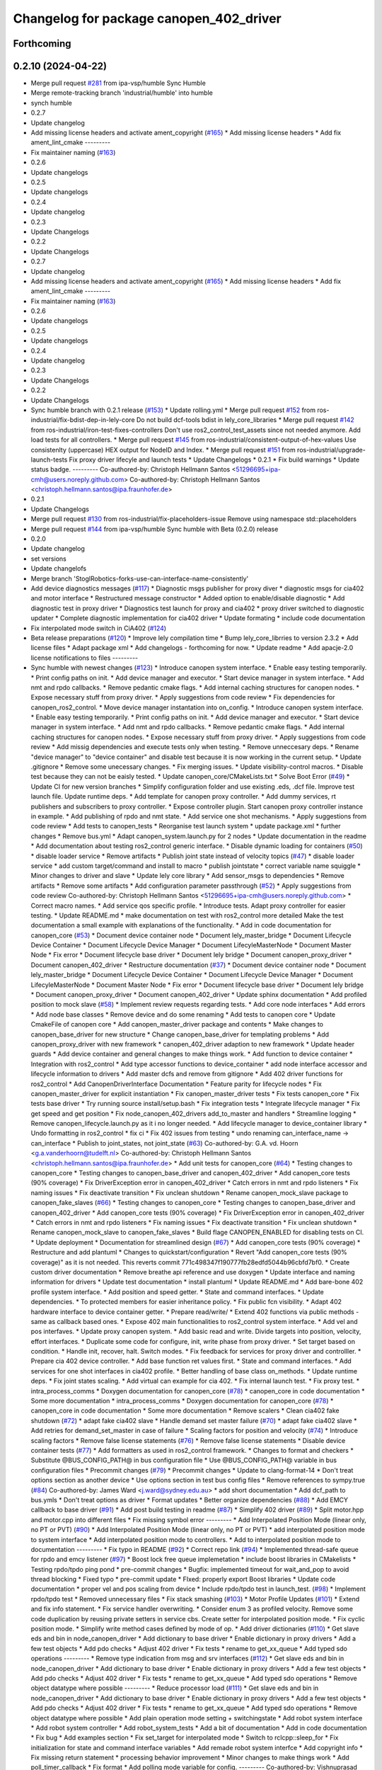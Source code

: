 ^^^^^^^^^^^^^^^^^^^^^^^^^^^^^^^^^^^^^^^^
Changelog for package canopen_402_driver
^^^^^^^^^^^^^^^^^^^^^^^^^^^^^^^^^^^^^^^^

Forthcoming
-----------

0.2.10 (2024-04-22)
-------------------
* Merge pull request `#281 <https://github.com/ros-industrial/ros2_canopen/issues/281>`_ from ipa-vsp/humble
  Sync Humble
* Merge remote-tracking branch 'industrial/humble' into humble
* synch humble
* 0.2.7
* Update changelog
* Add missing license headers and activate ament_copyright (`#165 <https://github.com/ros-industrial/ros2_canopen/issues/165>`_)
  * Add missing license headers
  * Add fix ament_lint_cmake
  ---------
* Fix maintainer naming (`#163 <https://github.com/ros-industrial/ros2_canopen/issues/163>`_)
* 0.2.6
* Update changelogs
* 0.2.5
* Update changelogs
* 0.2.4
* Update changelog
* 0.2.3
* Update Changelogs
* 0.2.2
* Update Changelogs
* 0.2.7
* Update changelog
* Add missing license headers and activate ament_copyright (`#165 <https://github.com/ros-industrial/ros2_canopen/issues/165>`_)
  * Add missing license headers
  * Add fix ament_lint_cmake
  ---------
* Fix maintainer naming (`#163 <https://github.com/ros-industrial/ros2_canopen/issues/163>`_)
* 0.2.6
* Update changelogs
* 0.2.5
* Update changelogs
* 0.2.4
* Update changelog
* 0.2.3
* Update Changelogs
* 0.2.2
* Update Changelogs
* Sync humble branch with 0.2.1 release  (`#153 <https://github.com/ros-industrial/ros2_canopen/issues/153>`_)
  * Update rolling.yml
  * Merge pull request `#152 <https://github.com/ros-industrial/ros2_canopen/issues/152>`_ from ros-industrial/fix-bdist-dep-in-lely-core
  Do not build dcf-tools bdist in lely_core_libraries
  * Merge pull request `#142 <https://github.com/ros-industrial/ros2_canopen/issues/142>`_ from ros-industrial/iron-test-fixes-controllers
  Don't use ros2_control_test_assets since not needed anymore. Add load tests for all controllers.
  * Merge pull request `#145 <https://github.com/ros-industrial/ros2_canopen/issues/145>`_ from ros-industrial/consistent-output-of-hex-values
  Use consistenlty (uppercase) HEX output for NodeID and Index.
  * Merge pull request `#151 <https://github.com/ros-industrial/ros2_canopen/issues/151>`_ from ros-industrial/upgrade-launch-tests
  Fix proxy driver lifecyle and launch tests
  * Update Changelogs
  * 0.2.1
  * Fix build warnings
  * Update status badge.
  ---------
  Co-authored-by: Christoph Hellmann Santos <51296695+ipa-cmh@users.noreply.github.com>
  Co-authored-by: Christoph Hellmann Santos <christoph.hellmann.santos@ipa.fraunhofer.de>
* 0.2.1
* Update Changelogs
* Merge pull request `#130 <https://github.com/ros-industrial/ros2_canopen/issues/130>`_ from ros-industrial/fix-placeholders-issue
  Remove using namespace std::placeholders
* Merge pull request `#144 <https://github.com/ros-industrial/ros2_canopen/issues/144>`_ from ipa-vsp/humble
  Sync humble with Beta (0.2.0) release
* 0.2.0
* Update changelog
* set versions
* Update changelofs
* Merge branch 'StoglRobotics-forks-use-can-interface-name-consistently'
* Add device diagnostics messages (`#117 <https://github.com/ros-industrial/ros2_canopen/issues/117>`_)
  * Diagnostic msgs publisher for proxy diver
  * diagnostic msgs for cia402 and motor interface
  * Restructured message constructor
  * Added option to enable/disable diagnostic
  * Add diagnostic test in proxy driver
  * Diagnostics test launch for proxy and cia402
  * proxy driver switched to diagnostic updater
  * Complete diagnostic implementation for cia402  driver
  * Update formating
  * include code documentation
* Fix interpolated mode switch in CiA402 (`#124 <https://github.com/ros-industrial/ros2_canopen/issues/124>`_)
* Beta release preparations (`#120 <https://github.com/ros-industrial/ros2_canopen/issues/120>`_)
  * Improve lely compilation time
  * Bump lely_core_librries to version 2.3.2
  * Add license files
  * Adapt package xml
  * Add changelogs - forthcoming for now.
  * Update readme
  * Add apacje-2.0 license notifications to files
  ---------
* Sync humble with newest changes (`#123 <https://github.com/ros-industrial/ros2_canopen/issues/123>`_)
  * Introduce canopen system interface.
  * Enable easy testing temporarily.
  * Print config paths on init.
  * Add device manager and executor.
  * Start device manager in system interface.
  * Add nmt and rpdo callbacks.
  * Remove pedantic cmake flags.
  * Add internal caching structures for canopen nodes.
  * Expose necessary stuff from proxy driver.
  * Apply suggestions from code review
  * Fix dependencies for canopen_ros2_control.
  * Move device manager instantation into on_config.
  * Introduce canopen system interface.
  * Enable easy testing temporarily.
  * Print config paths on init.
  * Add device manager and executor.
  * Start device manager in system interface.
  * Add nmt and rpdo callbacks.
  * Remove pedantic cmake flags.
  * Add internal caching structures for canopen nodes.
  * Expose necessary stuff from proxy driver.
  * Apply suggestions from code review
  * Add missig dependencies and execute tests only when testing.
  * Remove unneccesary deps.
  * Rename "device manager" to "device container" and disable test because it is now working in the current setup.
  * Update .gitignore
  * Remove some unecessary changes.
  * Fix merging issues.
  * Update visibility-control macros.
  * Disable test because they can not be eaisly tested.
  * Update canopen_core/CMakeLists.txt
  * Solve Boot Error (`#49 <https://github.com/ros-industrial/ros2_canopen/issues/49>`_)
  * Update CI for new version branches
  * Simplify configuration folder and use existing .eds, .dcf file. Improve test launch file. Update runtime deps.
  * Add template for canopen proxy controller.
  * Add dummy services, rt publishers and subscribers to proxy controller.
  * Expose controller plugin. Start canopen proxy controller instance in example.
  * Add publishing of rpdo and nmt state.
  * Add service one shot mechanisms.
  * Apply suggestions from code review
  * Add tests to canopen_tests
  * Reorganise test launch system
  * update package.xml
  * further changes
  * Remove bus.yml
  * Adapt canopen_system.launch.py for 2 nodes
  * Update documentation in the readme
  * Add documentation about testing ros2_control generic interface.
  * Disable dynamic loading for containers (`#50 <https://github.com/ros-industrial/ros2_canopen/issues/50>`_)
  * disable loader service
  * Remove artifacts
  * Publish joint state instead of velocity topics (`#47 <https://github.com/ros-industrial/ros2_canopen/issues/47>`_)
  * disable loader service
  * add custom target/command and install to macro
  * publish jointstate
  * correct variable name squiggle
  * Minor changes to driver and slave
  * Update lely core library
  * Add sensor_msgs to dependencies
  * Remove artifacts
  * Remove some artifacts
  * Add configuration parameter passthrough (`#52 <https://github.com/ros-industrial/ros2_canopen/issues/52>`_)
  * Apply suggestions from code review
  Co-authored-by: Christoph Hellmann Santos <51296695+ipa-cmh@users.noreply.github.com>
  * Correct macro names.
  * Add service qos specific profile.
  * Introduce tests. Adapt proxy controller for easier testing.
  * Update README.md
  * make documentation on test with ros2_control more detailed
  Make the test documentation a small example with explanations of the functionality.
  * Add in code documentation for canopen_core (`#53 <https://github.com/ros-industrial/ros2_canopen/issues/53>`_)
  * Document device container node
  * Document lely_master_bridge
  * Document Lifecycle Device Container
  * Document Lifecycle Device Manager
  * Document LifecyleMasterNode
  * Document Master Node
  * Fix error
  * Document lifecycle base driver
  * Document lely bridge
  * Document canopen_proxy_driver
  * Document canopen_402_driver
  * Restructure documentation (`#37 <https://github.com/ros-industrial/ros2_canopen/issues/37>`_)
  * Document device container node
  * Document lely_master_bridge
  * Document Lifecycle Device Container
  * Document Lifecycle Device Manager
  * Document LifecyleMasterNode
  * Document Master Node
  * Fix error
  * Document lifecycle base driver
  * Document lely bridge
  * Document canopen_proxy_driver
  * Document canopen_402_driver
  * Update sphinx documentation
  * Add profiled position to mock slave (`#58 <https://github.com/ros-industrial/ros2_canopen/issues/58>`_)
  * Implement review requests regarding tests.
  * Add core node interfaces
  * Add errors
  * Add node base classes
  * Remove device and do some renaming
  * Add tests to canopen core
  * Update CmakeFile of canopen core
  * Add canopen_master_driver package and contents
  * Make changes to canopen_base_driver for new structure
  * Change canopen_base_driver for templating problems
  * Add canopen_proxy_driver with new framework
  * canopen_402_driver adaption to new framework
  * Update header guards
  * Add device container and general changes to make things work.
  * Add function to device container
  * Integration with ros2_control
  * Add type accessor functions to device_container
  * add node interface accessor  and lifecycle information to drivers
  * Add master dcfs and remove from gitignore
  * Add 402 driver functions for ros2_control
  * Add CanopenDriverInterface Documentation
  * Feature parity for lifecycle nodes
  * Fix canopen_master_driver for explicit instantiation
  * Fix canopen_master_driver tests
  * Fix tests canopen_core
  * Fix tests base driver
  * Try running source install/setup.bash
  * Fix integration tests
  * Integrate lifecycle manager
  * Fix get speed and get position
  * Fix node_canopen_402_drivers add_to_master and handlers
  * Streamline logging
  * Remove canopen_lifecycle.launch.py as it i no longer needed.
  * Add lifecycle manager to device_container library
  * Undo formatting in ros2_control
  * fix ci
  * Fix 402 issues from testing
  * undo renaming can_interface_name -> can_interface
  * Publish to joint_states, not joint_state (`#63 <https://github.com/ros-industrial/ros2_canopen/issues/63>`_)
  Co-authored-by: G.A. vd. Hoorn <g.a.vanderhoorn@tudelft.nl>
  Co-authored-by: Christoph Hellmann Santos <christoph.hellmann.santos@ipa.fraunhofer.de>
  * Add unit tests for canopen_core (`#64 <https://github.com/ros-industrial/ros2_canopen/issues/64>`_)
  * Testing changes to canopen_core
  * Testing changes to canopen_base_driver and canopen_402_driver
  * Add canopen_core tests (90% coverage)
  * Fix DriverException error in canopen_402_driver
  * Catch errors in nmt and rpdo listeners
  * Fix naming issues
  * Fix deactivate transition
  * Fix unclean shutdown
  * Rename canopen_mock_slave package to canopen_fake_slaves (`#66 <https://github.com/ros-industrial/ros2_canopen/issues/66>`_)
  * Testing changes to canopen_core
  * Testing changes to canopen_base_driver and canopen_402_driver
  * Add canopen_core tests (90% coverage)
  * Fix DriverException error in canopen_402_driver
  * Catch errors in nmt and rpdo listeners
  * Fix naming issues
  * Fix deactivate transition
  * Fix unclean shutdown
  * Rename canopen_mock_slave to canopen_fake_slaves
  * Build flage CANOPEN_ENABLED for disabling tests on CI.
  * Update deployment
  * Documentation for streamlined design (`#67 <https://github.com/ros-industrial/ros2_canopen/issues/67>`_)
  * Add canopen_core tests (90% coverage)
  * Restructure and add plantuml
  * Changes to quickstart/configuration
  * Revert "Add canopen_core tests (90% coverage)" as it is not needed.
  This reverts commit 771c498347f190777fb28edfd5044b96cbfd7bf0.
  * Create custom driver documentation
  * Remove breathe api reference and use doxygen
  * Update interface and naming information for drivers
  * Update  test documentation
  * install plantuml
  * Update README.md
  * Add bare-bone 402 profile system interface.
  * Add position and speed getter.
  * State and command interfaces.
  * Update dependencies.
  * To protected members for easier inheritance policy.
  * Fix public fcn visibility.
  * Adapt 402 hardware interface to device container getter.
  * Prepare read/write/
  * Extend 402 functions via public methods - same as callback based ones.
  * Expose 402 main functionalities to ros2_control system interface.
  * Add vel and pos interfaves.
  * Update proxy canopen system.
  * Add basic read and write. Divide targets into position, velocity, effort interfaces.
  * Duplicate some code for configure, init, write phase from proxy driver.
  * Set target based on condition.
  * Handle init, recover, halt. Switch modes.
  * Fix feedback for services for proxy driver and controlller.
  * Prepare cia 402 device controller.
  * Add base function ret values first.
  * State and command interfaces.
  * Add services for one shot interfaces in cia402 profile.
  * Better handling of base class on_methods.
  * Update runtime deps.
  * Fix joint states scaling.
  * Add virtual can example for cia 402.
  * Fix internal launch test.
  * Fix proxy test.
  * intra_process_comms
  * Doxygen documentation for canopen_core (`#78 <https://github.com/ros-industrial/ros2_canopen/issues/78>`_)
  * canopen_core in code documentation
  * Some more documentation
  * intra_process_comms
  * Doxygen documentation for canopen_core (`#78 <https://github.com/ros-industrial/ros2_canopen/issues/78>`_)
  * canopen_core in code documentation
  * Some more documentation
  * Remove scalers
  * Clean cia402 fake shutdown (`#72 <https://github.com/ros-industrial/ros2_canopen/issues/72>`_)
  * adapt fake cia402 slave
  * Handle demand set master failure (`#70 <https://github.com/ros-industrial/ros2_canopen/issues/70>`_)
  * adapt fake cia402 slave
  * Add retries for demand_set_master in case of failure
  * Scaling factors for position and velocity (`#74 <https://github.com/ros-industrial/ros2_canopen/issues/74>`_)
  * Introduce scaling factors
  * Remove false license statements (`#76 <https://github.com/ros-industrial/ros2_canopen/issues/76>`_)
  * Remove false license statements
  * Disable device container tests (`#77 <https://github.com/ros-industrial/ros2_canopen/issues/77>`_)
  * Add formatters as used in ros2_control framework.
  * Changes to format and checkers
  * Substitute @BUS_CONFIG_PATH@ in bus configuration file
  * Use @BUS_CONFIG_PATH@ variable in bus configuration files
  * Precommit changes (`#79 <https://github.com/ros-industrial/ros2_canopen/issues/79>`_)
  * Precommit changes
  * Update to clang-format-14
  * Don't treat options section as another device
  * Use options section in test bus config files
  * Remove references to sympy.true (`#84 <https://github.com/ros-industrial/ros2_canopen/issues/84>`_)
  Co-authored-by: James Ward <j.ward@sydney.edu.au>
  * add short documentation
  * Add dcf_path to bus.ymls
  * Don't treat options as driver
  * Format updates
  * Better organize dependencies (`#88 <https://github.com/ros-industrial/ros2_canopen/issues/88>`_)
  * Add EMCY callback to base driver (`#91 <https://github.com/ros-industrial/ros2_canopen/issues/91>`_)
  * Add post build testing in readme (`#87 <https://github.com/ros-industrial/ros2_canopen/issues/87>`_)
  * Simplify 402 driver (`#89 <https://github.com/ros-industrial/ros2_canopen/issues/89>`_)
  * Split motor.hpp and motor.cpp into different files
  * Fix missing symbol error
  ---------
  * Add Interpolated Position Mode (linear only, no PT or PVT) (`#90 <https://github.com/ros-industrial/ros2_canopen/issues/90>`_)
  * Add Interpolated Position Mode (linear only, no PT or PVT)
  * add interpolated position mode to system interface
  * Add interpolated position mode to controllers.
  * Add to interpolated position mode to documentation
  ---------
  * Fix typo in README (`#92 <https://github.com/ros-industrial/ros2_canopen/issues/92>`_)
  * Correct repo link (`#94 <https://github.com/ros-industrial/ros2_canopen/issues/94>`_)
  * Implemented thread-safe queue for rpdo and emcy listener (`#97 <https://github.com/ros-industrial/ros2_canopen/issues/97>`_)
  * Boost lock free queue implemetation
  * include boost libraries in CMakelists
  * Testing rpdo/tpdo ping pond
  * pre-commit changes
  * Bugfix: implemented timeout for wait_and_pop to avoid thread blocking
  * Fixed typo
  * pre-commit update
  * FIxed: properly export Boost libraries
  * Update code documentation
  * proper vel and pos scaling from device
  * Include rpdo/tpdo test in launch_test. (`#98 <https://github.com/ros-industrial/ros2_canopen/issues/98>`_)
  * Implement rpdo/tpdo test
  * Removed unnecessary files
  * Fix stack smashing (`#103 <https://github.com/ros-industrial/ros2_canopen/issues/103>`_)
  * Motor Profile Updates (`#101 <https://github.com/ros-industrial/ros2_canopen/issues/101>`_)
  * Extend and fix info statement.
  * Fix service handler overwriting.
  * Consider enum 3 as profiled velocity. Remove some code duplication by reusing private setters in service cbs. Create setter for interpolated position mode.
  * Fix cyclic position mode.
  * Simplify write method cases defined by mode of op.
  * Add driver dictionaries (`#110 <https://github.com/ros-industrial/ros2_canopen/issues/110>`_)
  * Get slave eds and bin in node_canopen_driver
  * Add dictionary to base driver
  * Enable dictionary in proxy drivers
  * Add a few test objects
  * Add pdo checks
  * Adjust 402 driver
  * Fix tests
  * rename to get_xx_queue
  * Add typed sdo operations
  ---------
  * Remove type indication from msg and srv interfaces (`#112 <https://github.com/ros-industrial/ros2_canopen/issues/112>`_)
  * Get slave eds and bin in node_canopen_driver
  * Add dictionary to base driver
  * Enable dictionary in proxy drivers
  * Add a few test objects
  * Add pdo checks
  * Adjust 402 driver
  * Fix tests
  * rename to get_xx_queue
  * Add typed sdo operations
  * Remove object datatype where possible
  ---------
  * Reduce processor load (`#111 <https://github.com/ros-industrial/ros2_canopen/issues/111>`_)
  * Get slave eds and bin in node_canopen_driver
  * Add dictionary to base driver
  * Enable dictionary in proxy drivers
  * Add a few test objects
  * Add pdo checks
  * Adjust 402 driver
  * Fix tests
  * rename to get_xx_queue
  * Add typed sdo operations
  * Remove object datatype where possible
  * Add plain operation mode setting + switchingstate
  * Add robot system interface
  * Add robot system controller
  * Add robot_system_tests
  * Add a bit of documentation
  * Add in code documentation
  * Fix bug
  * Add examples section
  * Fix set_target for interpolated mode
  * Switch to rclcpp::sleep_for
  * Fix initialization for state and command interface variables
  * Add remade robot system interfce
  * Add copyright info
  * Fix missing return statement
  * processing behavior improvement
  * Minor changes to make things work
  * Add poll_timer_callback
  * Fix format
  * Add polling mode variable for config.
  ---------
  Co-authored-by: Vishnuprasad Prachandabhanu <vishnu.pbhat93@gmail.com>
  * Robot system interface (`#113 <https://github.com/ros-industrial/ros2_canopen/issues/113>`_)
  * Get slave eds and bin in node_canopen_driver
  * Add dictionary to base driver
  * Enable dictionary in proxy drivers
  * Add a few test objects
  * Add pdo checks
  * Adjust 402 driver
  * Fix tests
  * rename to get_xx_queue
  * Add typed sdo operations
  * Remove object datatype where possible
  * Add plain operation mode setting + switchingstate
  * Add robot system interface
  * Add robot system controller
  * Add robot_system_tests
  * Add a bit of documentation
  * Add in code documentation
  * Fix bug
  * Add examples section
  * Fix set_target for interpolated mode
  * Switch to rclcpp::sleep_for
  * Fix initialization for state and command interface variables
  * Add remade robot system interfce
  * Add copyright info
  * Fix missing return statement
  * processing behavior improvement
  * Minor changes to make things work
  * Add poll_timer_callback
  * Fix format
  * Add polling mode variable for config.
  ---------
  Co-authored-by: Vishnuprasad Prachandabhanu <vishnu.pbhat93@gmail.com>
  * Enable simplified bus.yml format (`#115 <https://github.com/ros-industrial/ros2_canopen/issues/115>`_)
  * Get slave eds and bin in node_canopen_driver
  * Add dictionary to base driver
  * Enable dictionary in proxy drivers
  * Add a few test objects
  * Add pdo checks
  * Adjust 402 driver
  * Fix tests
  * rename to get_xx_queue
  * Add typed sdo operations
  * Remove object datatype where possible
  * Add plain operation mode setting + switchingstate
  * Add robot system interface
  * Add robot system controller
  * Add robot_system_tests
  * Add a bit of documentation
  * Add in code documentation
  * Fix bug
  * Add examples section
  * Fix set_target for interpolated mode
  * Switch to rclcpp::sleep_for
  * Fix initialization for state and command interface variables
  * Add remade robot system interfce
  * Add copyright info
  * Fix missing return statement
  * processing behavior improvement
  * Minor changes to make things work
  * Add poll_timer_callback
  * Fix format
  * Add polling mode variable for config.
  * Add cogen
  * Add example usage for cogen
  * Remove explicit path
  ---------
  Co-authored-by: Vishnuprasad Prachandabhanu <vishnu.pbhat93@gmail.com>
  * add dedicated documentation for humble, rolling and iron
  ---------
  Co-authored-by: Lovro <lovro.ivanov@gmail.com>
  Co-authored-by: Denis Štogl <denis@stogl.de>
  Co-authored-by: Denis Štogl <denis@stoglrobotics.de>
  Co-authored-by: Dr.-Ing. Denis Štogl <denis.stogl@stoglrobotics.de>
  Co-authored-by: G.A. vd. Hoorn <g.a.vanderhoorn@tudelft.nl>
  Co-authored-by: Błażej Sowa <bsowa123@gmail.com>
  Co-authored-by: James Ward <james@robomo.co>
  Co-authored-by: James Ward <j.ward@sydney.edu.au>
  Co-authored-by: Chris Schindlbeck <chris.schindlbeck@gmail.com>
  Co-authored-by: Vishnuprasad Prachandabhanu <32260301+ipa-vsp@users.noreply.github.com>
  Co-authored-by: Vishnuprasad Prachandabhanu <vishnu.pbhat93@gmail.com>
* fix ament_export_libraries (`#45 <https://github.com/ros-industrial/ros2_canopen/issues/45>`_)
* Add lifecycle to service-based operation (`#34 <https://github.com/ros-industrial/ros2_canopen/issues/34>`_)
  * Add check if remote object already exists to avoid multiple objects with same target.
  * Renaming and changes to MasterNode
  * restrucutring for lifecycle support
  * changes to build
  * Add lifecycle to drivers, masters and add device manager
  * Add lifecycled operation canopen_core
  * Added non lifecycle stuff to canopen_core
  * Add lifecyle to canopen_base_driver
  * Add lifecycle to canopen_proxy_driver
  * restructured canopen_core for lifecycle support
  * restructured canopen_base_driver for lifecycle support
  * Restrucutured canopen_proxy_driver for lifecycle support
  * Restructured canopen_402_driver for lifecycle support
  * Add canopen_mock_slave add cia402 slave
  * add canopen_tests package for testing canopen stack
  * Disable linting for the moment and some foxy compat changes
  * Further changes for foxy compatability
* Fix remote object bug in canopen_402_driver. (`#40 <https://github.com/ros-industrial/ros2_canopen/issues/40>`_)
* Configuration manager integration (`#14 <https://github.com/ros-industrial/ros2_canopen/issues/14>`_)
  * Add longer startup delay and test documentation
  * Add speed and position publisher
  * Create Configuration Manager
  * make MasterNode a component and add configuration manager functionalities
  * add configuration manager functionalities
  * add configuration manger functionalities
  * Add documentation for Configuration Manager
  * add info messages and documentation
  * update launch files and configuration fiels
  * add can_utils package
  * add info text
  * simplify dependencies
  * remove tests from can_utils
  * avoid tests for canopen_utils
  * changes info logging and adds nmt and sdo tests
  * add tests
  * remove launch_tests from cmake
* Merge branch 'licenses' into 'master'
  add licenses to each package
  See merge request ipa326/ros-industrial/ros2_canopen!22
* update package descriptions
* add licenses to each package
* Merge branch 'renaming' into 'master'
  Update package names to fit ROS2 naming rules better
  See merge request ipa326/ros-industrial/ros2_canopen!21
* add missing variable for cyclic position mode
* store tests of proxy driver in canopen_proxy_driver
* rename packages to fit ROS2 conventions better
* Contributors: Borong Yuan, Christoph Hellmann Santos, Vishnuprasad Prachandabhanu, ipa-vsp
